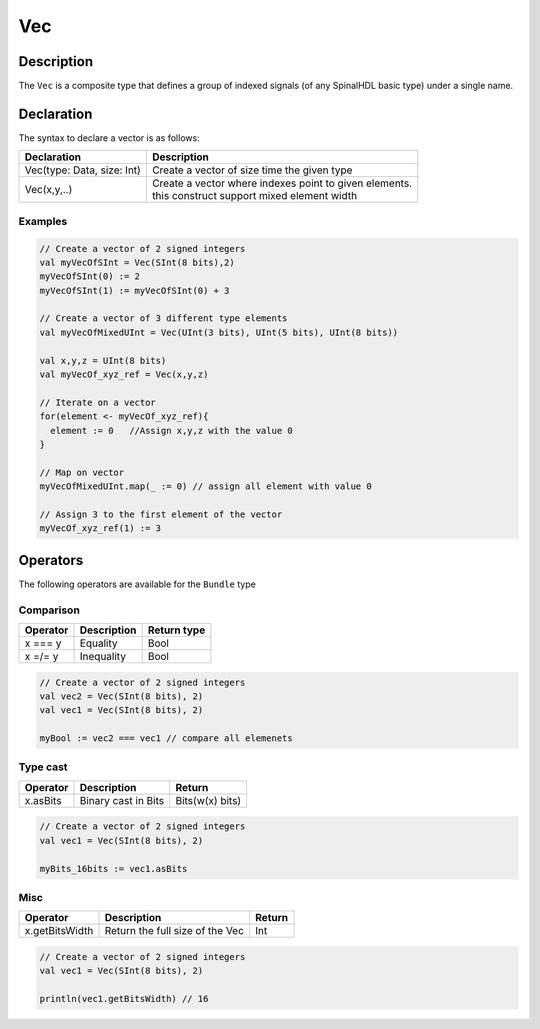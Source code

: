 .. role:: raw-html-m2r(raw)
   :format: html

.. _Vec:

Vec
===

Description
^^^^^^^^^^^

The ``Vec`` is a composite type that defines a group of indexed signals (of any SpinalHDL basic type) under a single name.

Declaration
^^^^^^^^^^^

The syntax to declare a vector is as follows:

.. list-table::
   :header-rows: 1

   * - Declaration
     - Description
   * - Vec(type: Data, size: Int)
     - Create a vector of size time the given type
   * - Vec(x,y,..)
     - | Create a vector where indexes point to given elements. 
       | this construct support mixed element width


Examples
~~~~~~~~

.. code-block:: scala

   // Create a vector of 2 signed integers
   val myVecOfSInt = Vec(SInt(8 bits),2)
   myVecOfSInt(0) := 2
   myVecOfSInt(1) := myVecOfSInt(0) + 3

   // Create a vector of 3 different type elements
   val myVecOfMixedUInt = Vec(UInt(3 bits), UInt(5 bits), UInt(8 bits))

   val x,y,z = UInt(8 bits)
   val myVecOf_xyz_ref = Vec(x,y,z)

   // Iterate on a vector
   for(element <- myVecOf_xyz_ref){
     element := 0   //Assign x,y,z with the value 0
   }

   // Map on vector
   myVecOfMixedUInt.map(_ := 0) // assign all element with value 0 

   // Assign 3 to the first element of the vector
   myVecOf_xyz_ref(1) := 3

Operators
^^^^^^^^^

The following operators are available for the ``Bundle`` type

Comparison
~~~~~~~~~~

.. list-table::
   :header-rows: 1

   * - Operator
     - Description
     - Return type
   * - x === y
     - Equality
     - Bool
   * - x =/= y
     - Inequality
     - Bool


.. code-block:: scala

   // Create a vector of 2 signed integers
   val vec2 = Vec(SInt(8 bits), 2)
   val vec1 = Vec(SInt(8 bits), 2)

   myBool := vec2 === vec1 // compare all elemenets

Type cast
~~~~~~~~~

.. list-table::
   :header-rows: 1

   * - Operator
     - Description
     - Return
   * - x.asBits
     - Binary cast in Bits
     - Bits(w(x) bits)


.. code-block:: scala

   // Create a vector of 2 signed integers
   val vec1 = Vec(SInt(8 bits), 2)

   myBits_16bits := vec1.asBits

Misc
~~~~

.. list-table::
   :header-rows: 1

   * - Operator
     - Description
     - Return
   * - x.getBitsWidth
     - Return the full size of the Vec
     - Int


.. code-block:: scala

   // Create a vector of 2 signed integers
   val vec1 = Vec(SInt(8 bits), 2)

   println(vec1.getBitsWidth) // 16
